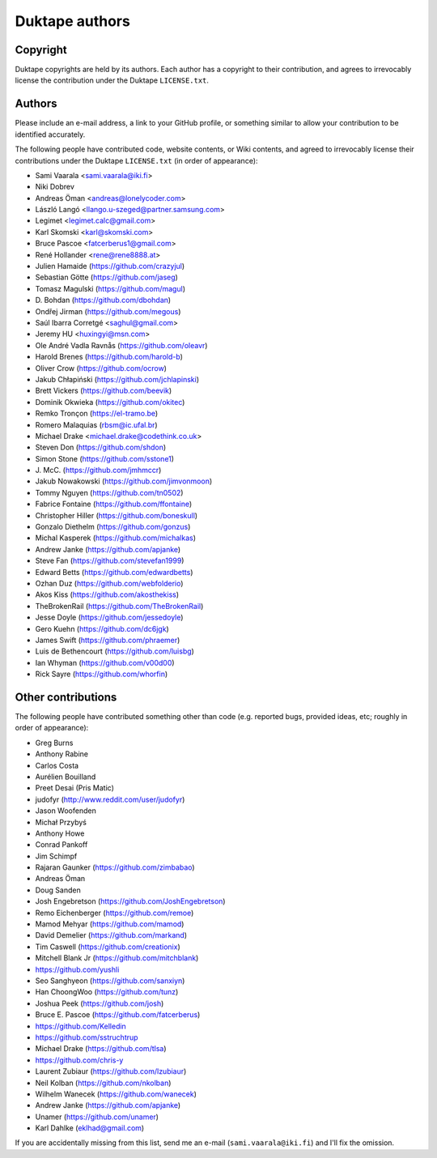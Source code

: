 ===============
Duktape authors
===============

Copyright
=========

Duktape copyrights are held by its authors.  Each author has a copyright
to their contribution, and agrees to irrevocably license the contribution
under the Duktape ``LICENSE.txt``.

Authors
=======

Please include an e-mail address, a link to your GitHub profile, or something
similar to allow your contribution to be identified accurately.

The following people have contributed code, website contents, or Wiki contents,
and agreed to irrevocably license their contributions under the Duktape
``LICENSE.txt`` (in order of appearance):

* Sami Vaarala <sami.vaarala@iki.fi>
* Niki Dobrev
* Andreas Öman <andreas@lonelycoder.com>
* László Langó <llango.u-szeged@partner.samsung.com>
* Legimet <legimet.calc@gmail.com>
* Karl Skomski <karl@skomski.com>
* Bruce Pascoe <fatcerberus1@gmail.com>
* René Hollander <rene@rene8888.at>
* Julien Hamaide (https://github.com/crazyjul)
* Sebastian Götte (https://github.com/jaseg)
* Tomasz Magulski (https://github.com/magul)
* \D. Bohdan (https://github.com/dbohdan)
* Ondřej Jirman (https://github.com/megous)
* Saúl Ibarra Corretgé <saghul@gmail.com>
* Jeremy HU <huxingyi@msn.com>
* Ole André Vadla Ravnås (https://github.com/oleavr)
* Harold Brenes (https://github.com/harold-b)
* Oliver Crow (https://github.com/ocrow)
* Jakub Chłapiński (https://github.com/jchlapinski)
* Brett Vickers (https://github.com/beevik)
* Dominik Okwieka (https://github.com/okitec)
* Remko Tronçon (https://el-tramo.be)
* Romero Malaquias (rbsm@ic.ufal.br)
* Michael Drake <michael.drake@codethink.co.uk>
* Steven Don (https://github.com/shdon)
* Simon Stone (https://github.com/sstone1)
* \J. McC. (https://github.com/jmhmccr)
* Jakub Nowakowski (https://github.com/jimvonmoon)
* Tommy Nguyen (https://github.com/tn0502)
* Fabrice Fontaine (https://github.com/ffontaine)
* Christopher Hiller (https://github.com/boneskull)
* Gonzalo Diethelm (https://github.com/gonzus)
* Michal Kasperek (https://github.com/michalkas)
* Andrew Janke (https://github.com/apjanke)
* Steve Fan (https://github.com/stevefan1999)
* Edward Betts (https://github.com/edwardbetts)
* Ozhan Duz (https://github.com/webfolderio)
* Akos Kiss (https://github.com/akosthekiss)
* TheBrokenRail (https://github.com/TheBrokenRail)
* Jesse Doyle (https://github.com/jessedoyle)
* Gero Kuehn (https://github.com/dc6jgk)
* James Swift (https://github.com/phraemer)
* Luis de Bethencourt (https://github.com/luisbg)
* Ian Whyman (https://github.com/v00d00)
* Rick Sayre (https://github.com/whorfin)

Other contributions
===================

The following people have contributed something other than code (e.g. reported
bugs, provided ideas, etc; roughly in order of appearance):

* Greg Burns
* Anthony Rabine
* Carlos Costa
* Aurélien Bouilland
* Preet Desai (Pris Matic)
* judofyr (http://www.reddit.com/user/judofyr)
* Jason Woofenden
* Michał Przybyś
* Anthony Howe
* Conrad Pankoff
* Jim Schimpf
* Rajaran Gaunker (https://github.com/zimbabao)
* Andreas Öman
* Doug Sanden
* Josh Engebretson (https://github.com/JoshEngebretson)
* Remo Eichenberger (https://github.com/remoe)
* Mamod Mehyar (https://github.com/mamod)
* David Demelier (https://github.com/markand)
* Tim Caswell (https://github.com/creationix)
* Mitchell Blank Jr (https://github.com/mitchblank)
* https://github.com/yushli
* Seo Sanghyeon (https://github.com/sanxiyn)
* Han ChoongWoo (https://github.com/tunz)
* Joshua Peek (https://github.com/josh)
* Bruce E. Pascoe (https://github.com/fatcerberus)
* https://github.com/Kelledin
* https://github.com/sstruchtrup
* Michael Drake (https://github.com/tlsa)
* https://github.com/chris-y
* Laurent Zubiaur (https://github.com/lzubiaur)
* Neil Kolban (https://github.com/nkolban)
* Wilhelm Wanecek (https://github.com/wanecek)
* Andrew Janke (https://github.com/apjanke)
* Unamer (https://github.com/unamer)
* Karl Dahlke (eklhad@gmail.com)

If you are accidentally missing from this list, send me an e-mail
(``sami.vaarala@iki.fi``) and I'll fix the omission.
